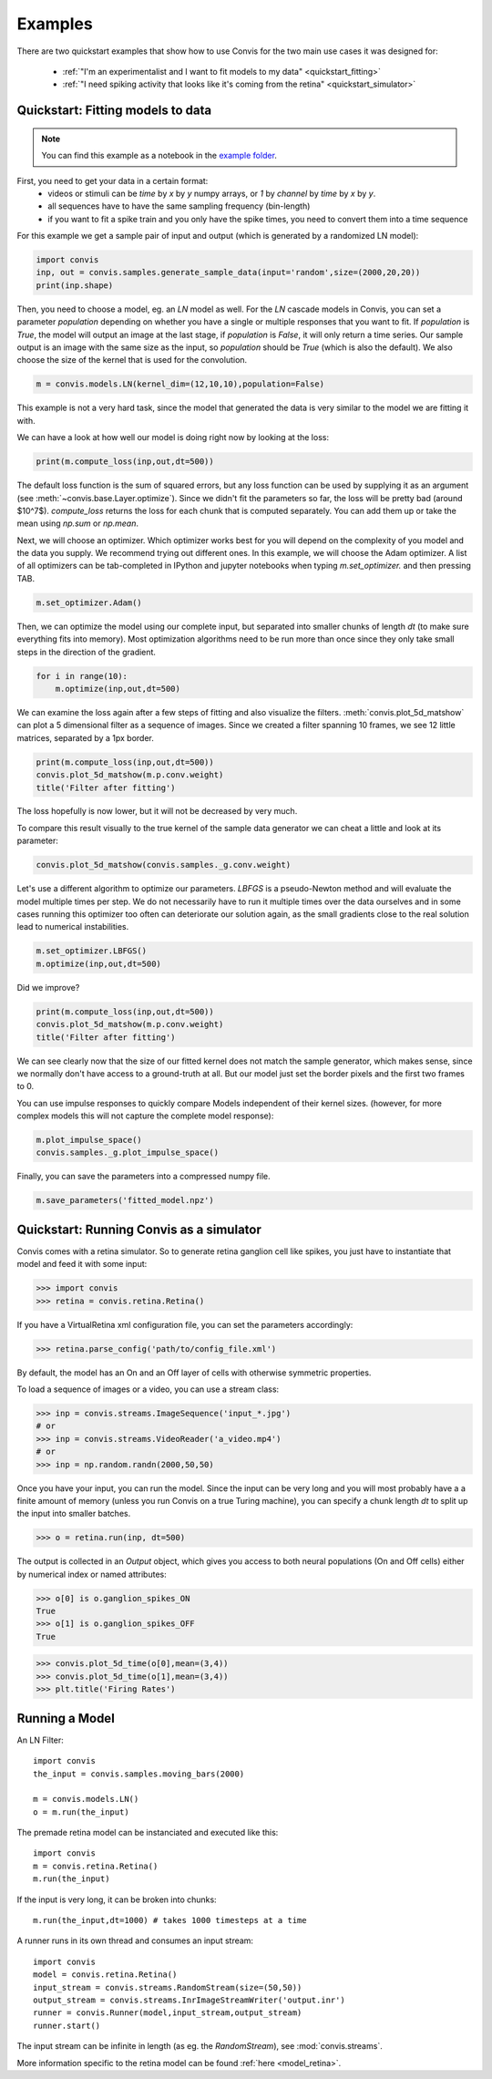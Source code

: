 .. _examples:


Examples
========

There are two quickstart examples that show how to use Convis
for the two main use cases it was designed for:

 - :ref:`"I'm an experimentalist and I want to fit models to my data" <quickstart_fitting>`
 - :ref:`"I need spiking activity that looks like it's coming from the retina" <quickstart_simulator>`



Quickstart: Fitting models to data
----------------------------------------------------
.. _quickstart_fitting:

.. note::
    You can find this example as a notebook in the `example folder <https://github.com/jahuth/convis/tree/master/examples>`_.

First, you need to get your data in a certain format:
 - videos or stimuli can be `time` by `x` by `y` numpy arrays, or `1` by `channel` by `time` by `x` by `y`.
 - all sequences have to have the same sampling frequency (bin-length)
 - if you want to fit a spike train and you only have the spike times, you need to convert them into a time sequence

For this example we get a sample pair of input and output (which is generated by a randomized LN model):

.. code-block::
    python

    import convis
    inp, out = convis.samples.generate_sample_data(input='random',size=(2000,20,20))
    print(inp.shape)

Then, you need to choose a model, eg. an `LN` model as well.
For the `LN` cascade models in Convis, you can set a parameter `population`
depending on whether you have a single or multiple responses
that you want to fit.
If `population` is `True`, the model will output an image at the last
stage, if `population` is `False`, it will only return a time series.
Our sample output is an image with the same size as the input,
so `population` should be `True` (which is also the default).
We also choose the size of the kernel that is used for the convolution.


.. code-block::
    python

    m = convis.models.LN(kernel_dim=(12,10,10),population=False)

This example is not a very hard task, since the model that generated
the data is very similar to the model we are fitting it with.


We can have a look at how well our model is doing right now by looking
at the loss:

.. code-block::
    python

    print(m.compute_loss(inp,out,dt=500))

The default loss function is the sum of squared errors, but any loss 
function can be used by supplying it as an argument (see :meth:`~convis.base.Layer.optimize`).
Since we didn't fit the parameters so far, the loss will be pretty bad (around $10^7$).
`compute_loss` returns the loss for each chunk that is computed 
separately. You can add them up or take the mean using `np.sum` or `np.mean`.

Next, we will choose an optimizer. Which optimizer works best for you
will depend on the complexity of you model and the data you supply.
We recommend trying out different ones.
In this example, we will choose the Adam optimizer. A list of all optimizers
can be tab-completed in IPython and jupyter notebooks
when typing `m.set_optimizer.` and then pressing TAB.

.. code-block::
    python

    m.set_optimizer.Adam()

Then, we can optimize the model using our complete input,
but separated into smaller chunks of length `dt` (to make 
sure everything fits into memory).
Most optimization algorithms need to be run more than once
since they only take small steps in the direction of the gradient.

.. code-block::
    python

    for i in range(10):
        m.optimize(inp,out,dt=500)

We can examine the loss again after a few steps of fitting and also visualize the filters.
:meth:`convis.plot_5d_matshow` can plot a 5 dimensional filter as a sequence of images.
Since we created a filter spanning 10 frames, we see 12 little matrices, separated by a 1px border.

.. code-block::
    python

    print(m.compute_loss(inp,out,dt=500))
    convis.plot_5d_matshow(m.p.conv.weight)
    title('Filter after fitting')

The loss hopefully is now lower, but it will not be decreased by very much.

To compare this result visually to the true kernel of the sample data generator we can cheat a little and look at its parameter:


.. code-block::
    python

    convis.plot_5d_matshow(convis.samples._g.conv.weight)

Let's use a different algorithm to optimize our parameters.
`LBFGS` is a pseudo-Newton method and will evaluate the model
multiple times per step. 
We do not necessarily have to run it multiple times over the
data ourselves and in some cases running this optimizer too
often can deteriorate our solution again, as the small gradients
close to the real solution lead to numerical instabilities.

.. code-block::
    python

    m.set_optimizer.LBFGS()
    m.optimize(inp,out,dt=500)

Did we improve?

.. code-block::
    python

    print(m.compute_loss(inp,out,dt=500))
    convis.plot_5d_matshow(m.p.conv.weight)
    title('Filter after fitting')


We can see clearly now that the size of our fitted kernel does not match the sample generator, which makes sense, since we normally don't have access to a ground-truth at all. But our model just set the border pixels and the first two frames to 0.

You can use impulse responses to quickly compare Models 
independent of their kernel sizes.
(however, for more complex models this will not capture 
the complete model response):


.. code-block::
    python

    m.plot_impulse_space()
    convis.samples._g.plot_impulse_space()


Finally, you can save the parameters into a 
compressed numpy file.

.. code-block::
    python

    m.save_parameters('fitted_model.npz')



Quickstart: Running Convis as a simulator
----------------------------------------------------
.. _quickstart_simulator:

Convis comes with a retina simulator. So to generate retina ganglion cell
like spikes, you just have to instantiate that model and feed it with 
some input:

.. code-block::
    python

    >>> import convis
    >>> retina = convis.retina.Retina()

If you have a VirtualRetina xml configuration file, you can set the parameters
accordingly:


.. code-block::
    python

    >>> retina.parse_config('path/to/config_file.xml')    

By default, the model has an On and an Off layer of cells with 
otherwise symmetric properties.

To load a sequence of images or a video, you can use a stream class:

.. code-block::
    python

    >>> inp = convis.streams.ImageSequence('input_*.jpg')
    # or
    >>> inp = convis.streams.VideoReader('a_video.mp4')
    # or 
    >>> inp = np.random.randn(2000,50,50)

Once you have your input, you can run the model.
Since the input can be very long and you will most probably
have a a finite amount of memory (unless you run Convis
on a true Turing machine), you can specify a chunk length `dt`
to split up the input into smaller batches.

.. code-block::
    python

    >>> o = retina.run(inp, dt=500)

The output is collected in an `Output` object, which 
gives you access to both neural populations (On and Off cells)
either by numerical index or named attributes:


.. code-block::
    python
    
    >>> o[0] is o.ganglion_spikes_ON
    True
    >>> o[1] is o.ganglion_spikes_OFF
    True

.. code-block::
    python
    
    >>> convis.plot_5d_time(o[0],mean=(3,4))
    >>> convis.plot_5d_time(o[1],mean=(3,4))
    >>> plt.title('Firing Rates')



Running a Model
----------------

An LN Filter::

    import convis
    the_input = convis.samples.moving_bars(2000)
    
    m = convis.models.LN()   
    o = m.run(the_input)


The premade retina model can be instanciated and executed like this::

    import convis
    m = convis.retina.Retina()
    m.run(the_input)


If the input is very long, it can be broken into chunks::

    m.run(the_input,dt=1000) # takes 1000 timesteps at a time

A runner runs in its own thread and consumes an input stream::

    import convis
    model = convis.retina.Retina()
    input_stream = convis.streams.RandomStream(size=(50,50))
    output_stream = convis.streams.InrImageStreamWriter('output.inr')
    runner = convis.Runner(model,input_stream,output_stream)
    runner.start()

The input stream can be infinite in length (as eg. the `RandomStream`), see :mod:`convis.streams`.

More information specific to the retina model can be found :ref:`here <model_retina>`.




